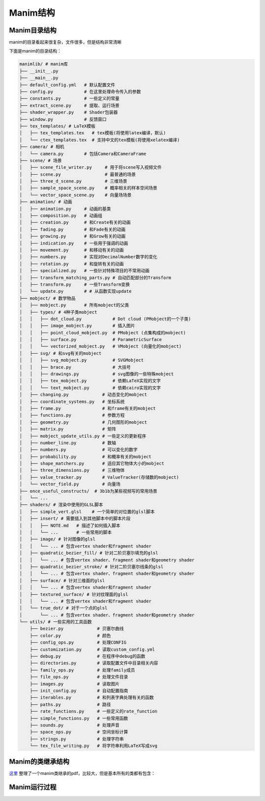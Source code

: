 Manim结构
=================


Manim目录结构
---------------------------

manim的目录看起来很复杂，文件很多，但是结构非常清晰

下面是manim的目录结构：

.. code-block:: text

    manimlib/ # manim库
    ├── __init__.py
    ├── __main__.py
    ├── default_config.yml   # 默认配置文件
    ├── config.py            # 在这里处理命令传入的参数
    ├── constants.py         # 一些定义的常量
    ├── extract_scene.py     # 提取、运行场景
    ├── shader_wrapper.py    # Shader包装器
    ├── window.py            # 反馈窗口
    ├── tex_templates/ # LaTeX模板
    │   ├── tex_templates.tex   # tex模板(将使用latex编译，默认)
    │   └── ctex_templates.tex  # 支持中文的tex模板(将使用xelatex编译)
    ├── camera/ # 相机
    │   └── camera.py        # 包括Camera和CameraFrame
    ├── scene/ # 场景
    │   ├── scene_file_writer.py     # 用于将scene写入视频文件
    │   ├── scene.py                 # 最普通的场景
    │   ├── three_d_scene.py         # 三维场景
    │   ├── sample_space_scene.py    # 概率相关的样本空间场景
    │   └── vector_space_scene.py    # 向量场场景
    ├── animation/ # 动画
    │   ├── animation.py     # 动画的基类
    │   ├── composition.py   # 动画组
    │   ├── creation.py      # 和Create有关的动画
    │   ├── fading.py        # 和Fade有关的动画
    │   ├── growing.py       # 和Grow有关的动画
    │   ├── indication.py    # 一些用于强调的动画
    │   ├── movement.py      # 和移动有关的动画
    │   ├── numbers.py       # 实现对DecimalNumber数字的变化
    │   ├── rotation.py      # 和旋转有关的动画
    │   ├── specialized.py   # 一些针对特殊项目的不常用动画
    │   ├── transform_matching_parts.py # 自动匹配部分的Transform
    │   ├── transform.py     # 一些Transform变换
    │   └── update.py        # # 从函数实现update
    ├── mobject/ # 数学物品
    │   ├── mobject.py       # 所有mobject的父类
    │   ├── types/ # 4种子类mobject
    │   │   ├── dot_cloud.py            # Dot cloud (PMobject的一个子类)
    │   │   ├── image_mobject.py        # 插入图片
    │   │   ├── point_cloud_mobject.py  # PMobject (点集构成的mobject)
    │   │   ├── surface.py              # ParametricSurface
    │   │   └── vectorized_mobject.py   # VMobject (向量化的mobject)
    │   ├── svg/ # 和svg有关的mobject
    │   │   ├── svg_mobject.py          # SVGMobject
    │   │   ├── brace.py                # 大括号
    │   │   ├── drawings.py             # svg图像的一些特殊mobject
    │   │   ├── tex_mobject.py          # 依赖LaTeX实现的文字
    │   │   └── text_mobject.py         # 依赖cairo实现的文字
    │   ├── changing.py             # 动态变化的mobject
    │   ├── coordinate_systems.py   # 坐标系统
    │   ├── frame.py                # 和frame有关的mobject
    │   ├── functions.py            # 参数方程
    │   ├── geometry.py             # 几何图形的mobject
    │   ├── matrix.py               # 矩阵
    │   ├── mobject_update_utils.py # 一些定义的更新程序
    │   ├── number_line.py          # 数轴
    │   ├── numbers.py              # 可以变化的数字
    │   ├── probability.py          # 和概率有关的mobject
    │   ├── shape_matchers.py       # 适应其它物体大小的mobject
    │   ├── three_dimensions.py     # 三维物体
    │   ├── value_tracker.py        # ValueTracker(存储数的mobject)
    │   └── vector_field.py         # 向量场 
    ├── once_useful_constructs/  # 3b1b为某些视频写的常用场景
    │   └── ...
    ├── shaders/ # 渲染中使用的GLSL脚本
    │   ├── simple_vert.glsl    # 一个简单的对位置的glsl脚本
    │   ├── insert/ # 需要插入到其他脚本中的脚本片段
    │   │   ├── NOTE.md   # 描述了如何插入脚本
    │   │   └── ...       # 一些常用的脚本
    │   ├── image/ # 针对图像的glsl
    │   │   └── ... # 包含vertex shader和fragment shader
    │   ├── quadratic_bezier_fill/ # 针对二阶贝塞尔填充的glsl
    │   │   └── ... # 包含vertex shader、fragment shader和geometry shader
    │   ├── quadratic_bezier_stroke/ # 针对二阶贝塞尔线条的glsl
    │   │   └── ... # 包含vertex shader、fragment shader和geometry shader
    │   ├── surface/ # 针对三维面的glsl
    │   │   └── ... # 包含vertex shader和fragment shader
    │   ├── textured_surface/ # 针对纹理面的glsl
    │   │   └── ... # 包含vertex shader和fragment shader
    │   └── true_dot/ # 对于一个点的glsl
    │       └── ... # 包含vertex shader、fragment shader和geometry shader
    └── utils/ # 一些实用的工具函数
        ├── bezier.py             # 贝塞尔曲线
        ├── color.py              # 颜色
        ├── config_ops.py         # 处理CONFIG
        ├── customization.py      # 读取custom_config.yml
        ├── debug.py              # 在程序中debug的函数
        ├── directories.py        # 读取配置文件中目录相关内容
        ├── family_ops.py         # 处理family成员
        ├── file_ops.py           # 处理文件目录
        ├── images.py             # 读取图片
        ├── init_config.py        # 自动配置指南
        ├── iterables.py          # 和列表字典处理有关的函数
        ├── paths.py              # 路径
        ├── rate_functions.py     # 一些定义的rate_function
        ├── simple_functions.py   # 一些常用函数
        ├── sounds.py             # 处理声音
        ├── space_ops.py          # 空间坐标计算
        ├── strings.py            # 处理字符串
        └── tex_file_writing.py   # 将字符串利用LaTeX写成svg

Manim的类继承结构
----------------------------------------

`这里 <https://github.com/3b1b/manim/files/5824383/manim_shaders_structure.pdf>`_ 
整理了一个manim类继承的pdf，比较大，但是基本所有的类都有包含：

.. image:: ../_static/manim_shaders_structure.png

Manim运行过程
-----------------------

.. image:: ../_static/manim_shaders_process_cn.png
